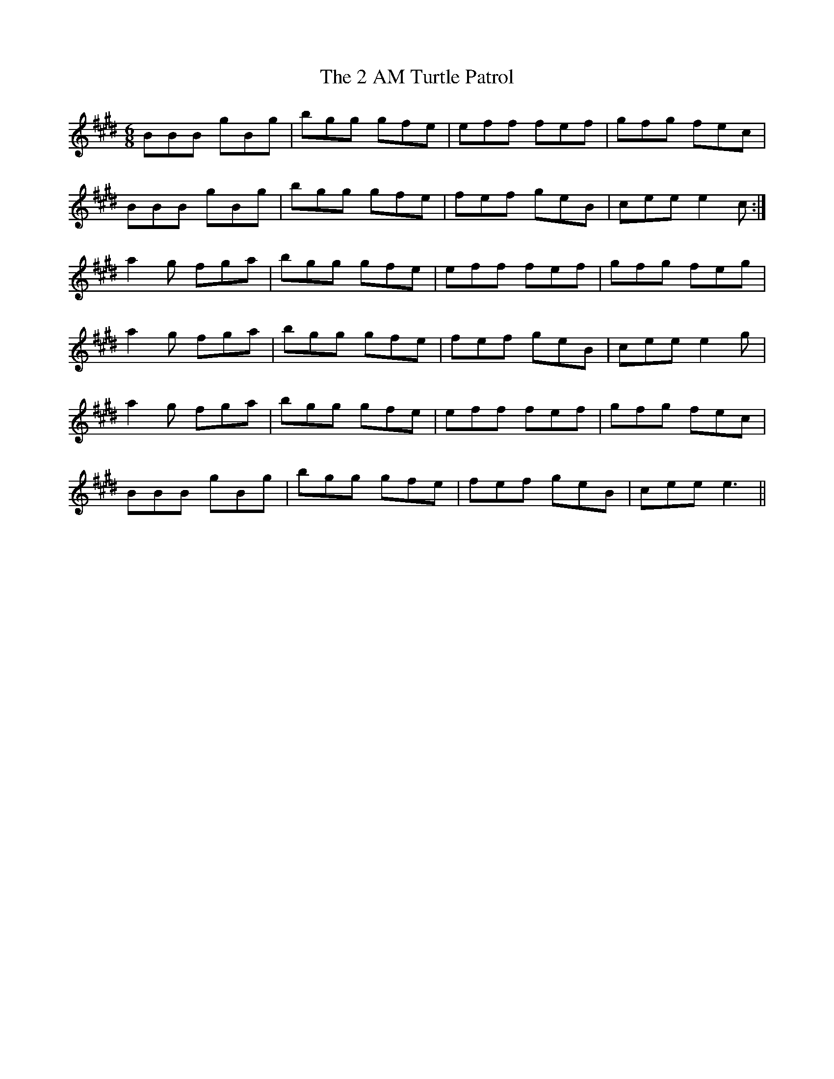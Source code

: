 X: 26
T: 2 AM Turtle Patrol, The
R: jig
M: 6/8
K: Emajor
BBB gBg|bgg gfe|eff fef|gfg fec|
BBB gBg|bgg gfe|fef geB|cee e2 c:|
a2 g fga|bgg gfe|eff fef|gfg feg|
a2 g fga|bgg gfe|fef geB|cee e2 g|
a2 g fga|bgg gfe|eff fef|gfg fec|
BBB gBg|bgg gfe|fef geB|cee e3||

